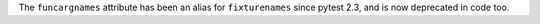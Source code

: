 The ``funcargnames`` attribute has been an alias for ``fixturenames`` since
pytest 2.3, and is now deprecated in code too.
